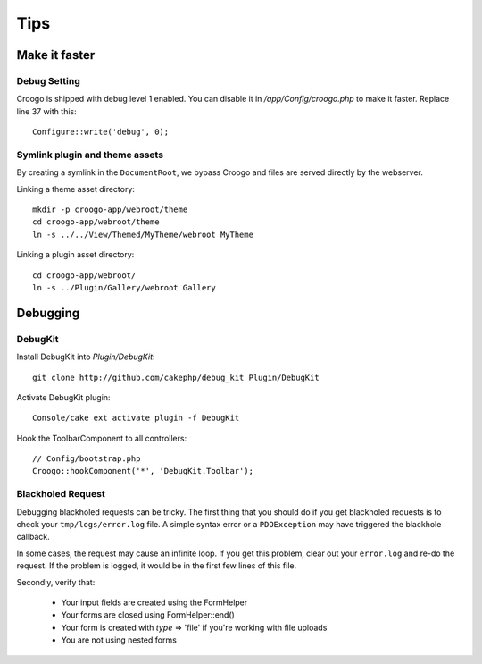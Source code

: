 Tips
####

Make it faster
==============

Debug Setting
-------------

Croogo is shipped with debug level 1 enabled. You can disable it in `/app/Config/croogo.php` to make it faster. Replace line 37 with this::

    Configure::write('debug', 0);

Symlink plugin and theme assets
-------------------------------

By creating a symlink in the ``DocumentRoot``, we bypass Croogo and files
are served directly by the webserver.

Linking a theme asset directory::

    mkdir -p croogo-app/webroot/theme
    cd croogo-app/webroot/theme
    ln -s ../../View/Themed/MyTheme/webroot MyTheme

Linking a plugin asset directory::

    cd croogo-app/webroot/
    ln -s ../Plugin/Gallery/webroot Gallery

Debugging
=========

DebugKit
--------

Install DebugKit into `Plugin/DebugKit`::

    git clone http://github.com/cakephp/debug_kit Plugin/DebugKit

Activate DebugKit plugin::

    Console/cake ext activate plugin -f DebugKit

Hook the ToolbarComponent to all controllers::

    // Config/bootstrap.php
    Croogo::hookComponent('*', 'DebugKit.Toolbar');

Blackholed Request
------------------

Debugging blackholed requests can be tricky. The first thing that you should
do if you get blackholed requests is to check your ``tmp/logs/error.log`` file.
A simple syntax error or a ``PDOException`` may have triggered the blackhole
callback.

In some cases, the request may cause an infinite loop.  If you get this
problem, clear out your ``error.log`` and re-do the request.  If the problem is
logged, it would be in the first few lines of this file.

Secondly, verify that:

    * Your input fields are created using the FormHelper
    * Your forms are closed using FormHelper::end()
    * Your form is created with `type` => 'file' if you're working with file uploads
    * You are not using nested forms